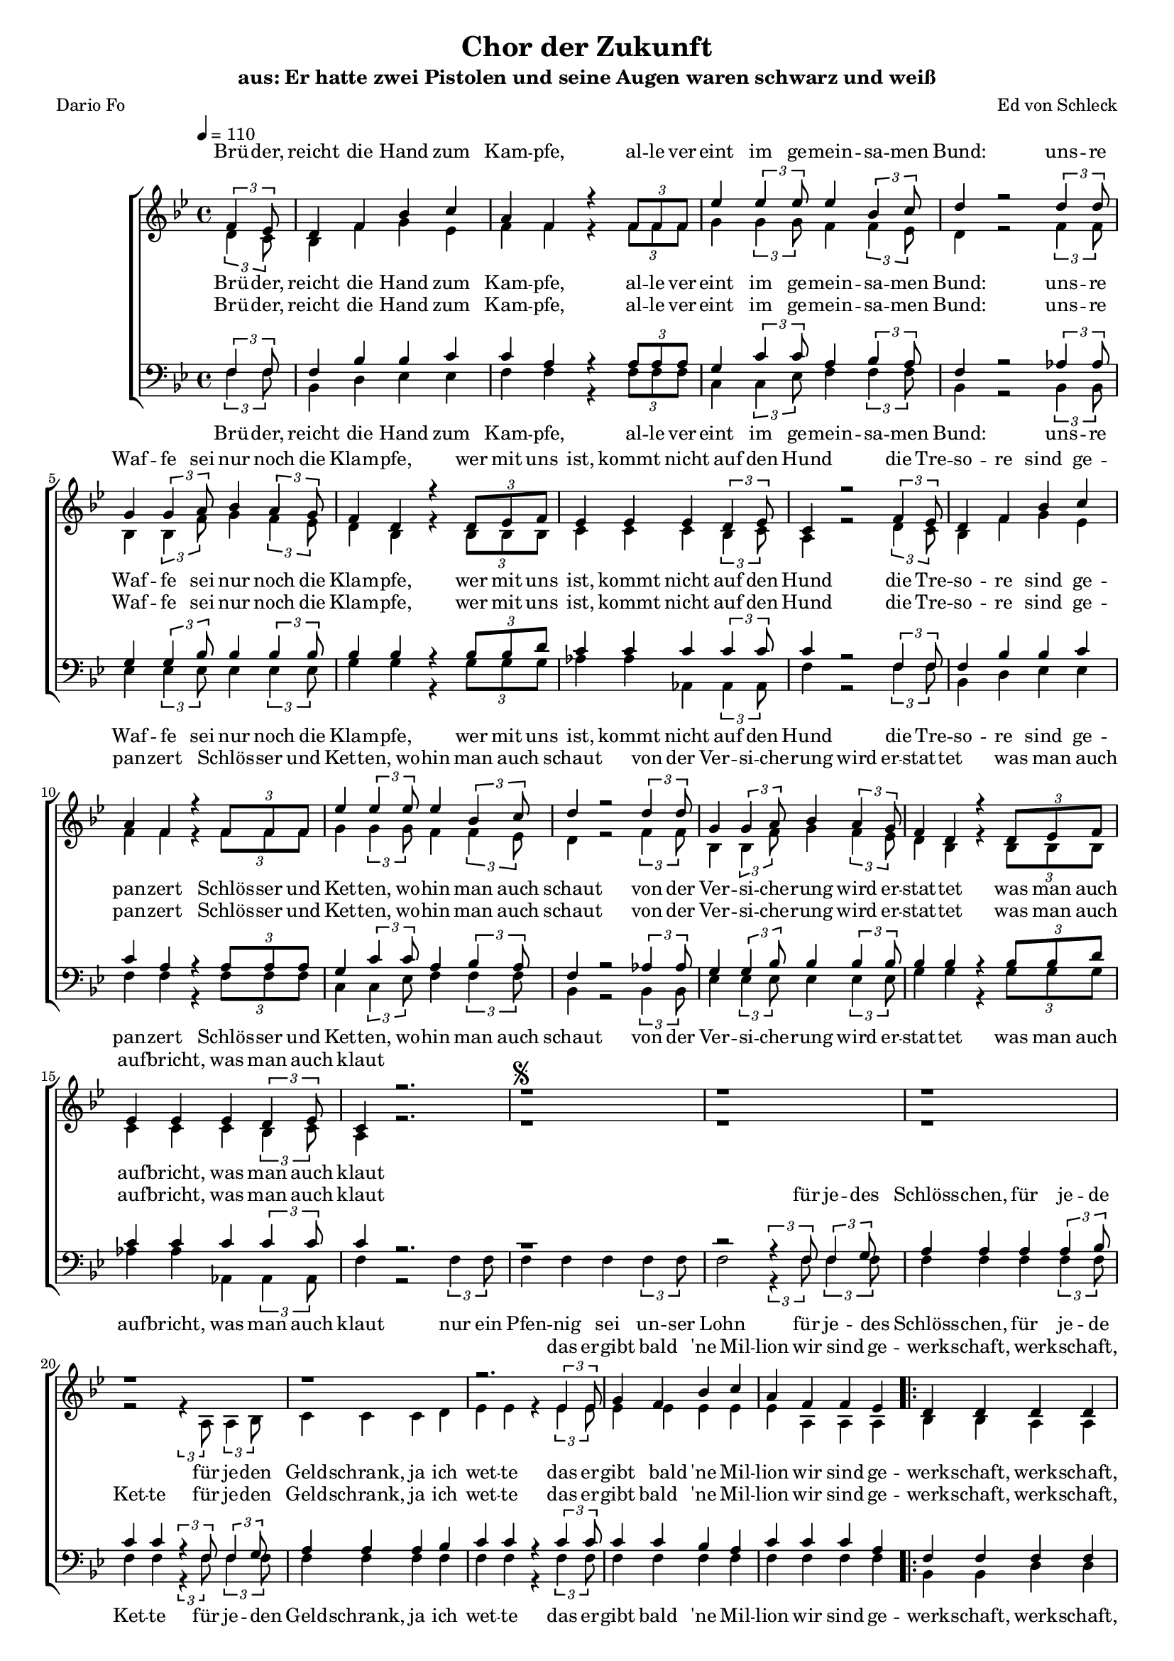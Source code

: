 %﻿\version "2.13.39"
\header {
  	title = "Chor der Zukunft"
	subtitle = "aus: Er hatte zwei Pistolen und seine Augen waren schwarz und weiß"
	composer = "Ed von Schleck"
	poet = "Dario Fo"
}

%Größe der Partitur
#(set-global-staff-size 16)

#(set-default-paper-size "a4")

%Abschalten von Point&Click
#(ly:set-option 'point-and-click #f)

global = {
	
	\tempo 4=110
	\time 4/4
	\key bes \major
}

harmonies = \chordmode {
\germanChords 

}

text = \lyricmode {
Brü -- der, reicht die Hand zum Kam -- pfe,
al -- le ver -- eint im ge -- mein -- sa -- men Bund:
uns -- re Waf -- fe sei nur noch die Klam -- pfe,
wer mit uns ist, kommt nicht auf den Hund

die Tre -- so -- re sind ge -- pan -- zert
Schlös -- ser und Ket -- ten, wo -- hin man auch schaut
von der Ver -- si -- che -- rung wird er -- stat -- tet
was man auch auf -- bricht, was man auch klaut
}

refrainEins = \lyricmode {
wir sind ge -- werk -- schaft, werk -- schaft, werk -- schaft -- lich
und for -- dern fürch -- ter, fürch -- ter, fürch -- ter -- lich
wir strei -- ken un -- er, un -- er, un -- er -- bitt -- lich
ja da weint ihr jäm -- mer -- lich
}

refrainZwei = \lyricmode {
doch am En -- de, En -- de sie -- gen wir __
und dann zahlt ihr, zahlt ihr was sich ziemt
wir sind viel schlim -- mer als das Pfui -- nanz -- amt
das auch von je -- dem Gau -- ner nimmt
}

textZwei = \lyricmode {
Da -- rum reicht die Hand zum Bun -- de
al -- le ver -- eint auf Ver -- derb und Ge -- deih
wer mit uns ist, geht nicht vor die Hun -- de
wie da -- mals in der Frei -- mau -- re -- rei

}

sopranMusik =  \relative c' {
\partial 4 \times 2/3 {f4 es8}
d4 f bes c
a f r \times 2/3 { f8 f f }
es'4 \times 2/3 {es es8 } es4 \times 2/3 { bes4 c8}
d4 r2 \times 2/3 {d4 d8}

g,4 \times 2/3 { g4 a8} bes4 \times 2/3 {a4 g8}
f4 d r4 \times 2/3 {d8 es f}
es4 es es \times 2/3 {d4 es8}
c4 r2  \times 2/3 {f4 es8}


d4 f bes c
a f r \times 2/3 { f8 f f }
es'4 \times 2/3 {es es8 } es4 \times 2/3 { bes4 c8}
d4 r2 \times 2/3 {d4 d8}

g,4 \times 2/3 { g4 a8} bes4 \times 2/3 {a4 g8}
f4 d r4 \times 2/3 {d8 es f}
es4 es es \times 2/3 {d4 es8}
c4 r2.


r1^\markup { \musicglyph #"scripts.segno" }
r1
r1
r1
r1
r2. \times 2/3 {es4 es8}
g4 f bes c
a

%%% Refrain %%%
f4 f es

\repeat volta 2 {
d d d d 
d8 c~ c bes~ bes bes c d
es4 es f f 
es8 d~ d c~ c c c c

d4 f a c
bes8 f~ f es~ es d es f
g4 f es8 d~ d c~
c8 r }
\alternative {
  {f4 f es}
  {r2. bes8 bes}
}

g'4 g2.
ges4 ges as8 ges~ ges f~(
f4 bes2 d4~
d2) r4 f,8 f

g4 g2.
bes4 bes bes8 bes~ bes bes~
bes4 r4. d8 d c
b4 b r8 d8 es f

d4. bes8  r bes bes bes
bes4 bes bes8 bes~ bes bes~
bes2^\markup { Fine } r \bar "||"
r2.

%%% Strophe %%%
\times 2/3 {f4 es8}
d4 f bes c
a f r \times 2/3 { f8 f f }
es'4 \times 2/3 {es es8 } es4 \times 2/3 { bes4 c8}
d4 r2 \times 2/3 {d4 d8}

g,4 \times 2/3 { g4 a8} bes4 \times 2/3 {a4 g8}
f4 d r4 \times 2/3 {d8 es f}
es4 es es \times 2/3 {d4 es8}
c4 r2.
\override Score.RehearsalMark  #'break-visibility = #begin-of-line-invisible
\override Score.RehearsalMark #'self-alignment-X = #right
\mark "D.S. al Fine "
\bar "||"
}

sopranText = \lyricmode {
\text
das er -- gibt bald 'ne Mil -- lion
\refrainEins
wir sind ge- \refrainZwei
\textZwei
}

altMusik =  \relative c' {
\partial 4 \times 2/3 {d4 c8}
bes4 f' g es
f f r \times 2/3 { f8 f f }
g4 \times 2/3 {g g8 } f4 \times 2/3 { f4 es8}
d4 r2 \times 2/3 {f4 f8}

bes,4 \times 2/3 { bes4 f'8} g4 \times 2/3 {f4 es8}
d4 bes r4 \times 2/3 {bes8 bes bes}
c4 c c \times 2/3 {bes4 c8}
a4 r2  \times 2/3 {d4 c8}


bes4 f' g es
f f r \times 2/3 { f8 f f }
g4 \times 2/3 {g g8 } f4 \times 2/3 { f4 es8}
d4 r2 \times 2/3 {f4 f8}

bes,4 \times 2/3 { bes4 f'8} g4 \times 2/3 {f4 es8}
d4 bes r4 \times 2/3 {bes8 bes bes}
c4 c c \times 2/3 {bes4 c8}
a4 r2.


r1
r1
r1
r2 \times 2/3 {r4 a8} \times 2/3 {a4 bes8}
c4 c c d
es es r \times 2/3 {es4 es8}
es4 es es es
es

%%% Refrain %%%
a,4 a a

\repeat volta 2 {
bes bes a a 
bes8 g~ g bes~ bes bes as as
bes4 bes a a 
bes8 bes~ bes a~ a a a a

bes4 d f a
d,8 d~ d bes~ bes bes bes d
es4 d c8 bes~ bes a~
a8 r }
\alternative {
  {a4 a a}
  {r2. bes8 bes}
}

es4 es es es~
es2 es8 es~ es f~(
f4 d2.~
f2) r4 bes,8 bes

es4 es es es~
es2 es8 es~ es f~
f4 r4. f8 f f
f4 f r8 f f f

es4. es8 r es es es
g4 g g8 g~ g f~
f2 r
r2.

 \times 2/3 {d4 c8}
bes4 f' g es
f f r \times 2/3 { f8 f f }
g4 \times 2/3 {g g8 } f4 \times 2/3 { f4 es8}
d4 r2 \times 2/3 {f4 f8}

bes,4 \times 2/3 { bes4 f'8} g4 \times 2/3 {f4 es8}
d4 bes r4 \times 2/3 {bes8 bes bes}
c4 c c \times 2/3 {bes4 c8}
a4 r2.
}

altText = \lyricmode {
\text
für je -- den Geld -- schrank, ja ich wet -- te
das er -- gibt bald 'ne Mil -- lion
\refrainEins
wir sind ge- \refrainZwei
\textZwei
}

tenorMusik =  \relative c {
\partial 4 \times 2/3 {f4 f8}
f4 bes bes c
c a r \times 2/3 { a8 a a }
g4 \times 2/3 {c c8 } a4 \times 2/3 { bes4 a8}
f4 r2 \times 2/3 {as4 as8}

g4 \times 2/3 { g4 bes8} bes4 \times 2/3 { bes4 bes8}
bes4 bes r4 \times 2/3 {bes8 bes d}
c4 c c \times 2/3 {c4 c8}
c4 r2 \times 2/3 {f,4 f8}


f4 bes bes c
c a r \times 2/3 { a8 a a }
g4 \times 2/3 {c c8 } a4 \times 2/3 { bes4 a8}
f4 r2 \times 2/3 {as4 as8}

g4 \times 2/3 { g4 bes8} bes4 \times 2/3 { bes4 bes8}
bes4 bes r4 \times 2/3 {bes8 bes d}
c4 c c \times 2/3 {c4 c8}
c4 r2.

r1
r2 \times 2/3 {r4 f,8} \times 2/3 {f4 g8}
a4 a a \times 2/3 {a4 bes8}
c4 c \times 2/3 {r4 f,8} \times 2/3 {f4 g8}
a4 a a bes
c c r \times 2/3 {c4 c8}
c4 c bes a
c

%%% Refrain %%%
c4 c a

\repeat volta 2 {
f f f f 
bes8 c~ c d~ d d c bes
g4 g a a 
g8 g~ g a~ a c c a

f4 f f f
bes8 bes~ bes bes~ bes bes bes bes
c4 a g8 c~ c c~
c8 r }
\alternative {
  {c4 c a}
  {r2. bes8 bes}
}

bes4 bes bes bes~
bes2 bes8 c~ c bes~(
bes4 d2.~
d2) r4 bes8 bes

bes4 bes bes bes~
bes2 c8 c~ c bes~
bes4 r4. f8 a bes
b4 b r8 b a g

g4. g8 r g c es
es4 es es8 es~ es d~
d2 r
r2.

 \times 2/3 {f,4 f8}
f4 bes bes c
c a r \times 2/3 { a8 a a }
g4 \times 2/3 {c c8 } a4 \times 2/3 { bes4 a8}
f4 r2 \times 2/3 {as4 as8}

g4 \times 2/3 { g4 bes8} bes4 \times 2/3 { bes4 bes8}
bes4 bes r4 \times 2/3 {bes8 bes d}
c4 c c \times 2/3 {c4 c8}
c4 r2.
}
 
tenorText = \lyricmode {
\text
für je -- des Schlöss -- chen, für je -- de Ket -- te
für je -- den Geld -- schrank, ja ich wet -- te
das er -- gibt bald 'ne Mil -- lion
\refrainEins
wir sind ge- \refrainZwei
\textZwei
}

bassMusik = \relative c {
\partial 4 \times 2/3 {f4 f8}
bes,4 d es es
f f r \times 2/3 { f8 f f }
c4 \times 2/3 {c es8 } f4 \times 2/3 { f4 f8}
bes,4 r2 \times 2/3 {bes4 bes8}

es4 \times 2/3 { es4 es8} es4 \times 2/3 {es4 es8}
g4 g r4 \times 2/3 {g8 g g}
as4 as as, \times 2/3 {as4 as8}
f'4 r2  \times 2/3 {f4 f8}


bes,4 d es es
f f r \times 2/3 { f8 f f }
c4 \times 2/3 {c es8 } f4 \times 2/3 { f4 f8}
bes,4 r2 \times 2/3 {bes4 bes8}

es4 \times 2/3 { es4 es8} es4 \times 2/3 {es4 es8}
g4 g r4 \times 2/3 {g8 g g}
as4 as as, \times 2/3 {as4 as8}
f'4 r2 \times 2/3 {f4 f8}


f4 f f \times 2/3 {f4 f8}
f2 \times 2/3 {r4 f8} \times 2/3 {f4 f8}
f4 f f \times 2/3 {f4 f8}
f4 f \times 2/3 {r4 f8} \times 2/3 {f4 f8}
f4 f f f
f f r \times 2/3 {f4 f8}
f4 f f f
f

%%% Refrain %%%
f4 f f

\repeat volta 2 {
bes, bes d d 
g8 g~ g bes~ bes bes bes f
es4 es d d 
c8 c~ c f~ f f f f

bes,4 bes d d
g8 g~ g bes~ bes bes bes f
c4 d es8 e~ e f~
f8 r }
\alternative {
  {f4 f f}
  {r2. f8 f}
}

es4 es2.
es4 es es8 es~ es d~(
d4 bes2.~
bes2) r4 f'8 f

es4 es2.
es4 es es8 es~ es d~
d4 r4. bes8 a as
g4 g r8 g a b

c4. c8 r c c c
f4 f f8 f~ f bes,~
bes2 r
r2.

 \times 2/3 {f'4 f8}
bes,4 d es es
f f r \times 2/3 { f8 f f }
c4 \times 2/3 {c es8 } f4 \times 2/3 { f4 f8}
bes,4 r2 \times 2/3 {bes4 bes8}

es4 \times 2/3 { es4 es8} es4 \times 2/3 {es4 es8}
g4 g r4 \times 2/3 {g8 g g}
as4 as as, \times 2/3 {as4 as8}
f'4 r2  \times 2/3 {f4 f8}
}
 
bassText = \lyricmode {
\text
nur ein Pfen -- nig sei un -- ser Lohn
für je -- des Schlöss -- chen, für je -- de Ket -- te
für je -- den Geld -- schrank, ja ich wet -- te
das er -- gibt bald 'ne Mil -- lion
\refrainEins
wir sind ge- \refrainZwei
\textZwei
nur ein
}

\score {
        \context ChoirStaff <<
%            \new ChordNames \set chordChanges = ##t \harmonies
            \context Lyrics = sopran { s1 }
            \context Staff = frauen <<
                \context Voice =
                    sopran { \voiceOne << \global  \sopranMusik >> }
                \context Voice =
                    alt { \voiceTwo << \global  \altMusik >> }
            >>
            \context Lyrics = alt { s1 }
            \context Lyrics = tenor { s1 }
            \context Staff = men <<
                \clef bass
                \context Voice =
                    tenor { \voiceOne <<\global  \tenorMusik >> }
                \context Voice =
                    bass { \voiceTwo <<\global  \bassMusik >> }
            >>
            \context Lyrics = bass { s1 }
            \context Lyrics = sopran \lyricsto sopran \sopranText
            \context Lyrics = alt \lyricsto alt \altText
            \context Lyrics = tenor \lyricsto tenor \tenorText
            \context Lyrics = bass \lyricsto bass \bassText
		>>
		\layout {
            \context {
                \Staff \override VerticalAxisGroup #'minimum-Y-extent = #'(-3 . 3)
			}
		}
		\midi {
		}
	}
	\paper {
		ragged-last-bottom = ##f
		print-page-number = ##t
	}
